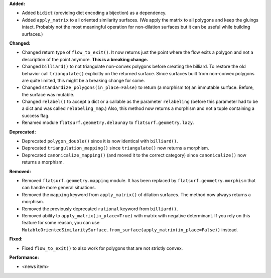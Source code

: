 **Added:**

* Added ``bidict`` (providing dict encoding a bijection) as a dependency.

* Added ``apply_matrix`` to all oriented similarity surfaces. (We apply the matrix to all polygons and keep the gluings intact. Probably not the most meaningful operation for non-dilation surfaces but it can be useful while building surfaces.)

**Changed:**

* Changed return type of ``flow_to_exit()``. It now returns just the point where the flow exits a polygon and not a description of the point anymore. **This is a breaking change.**

* Changed ``billiard()`` to not triangulate non-convex polygons before creating the billiard. To restore the old behavior call ``triangulate()`` explicitly on the returned surface. Since surfaces built from non-convex polygons are quite limited, this might be a breaking change for some.

* Changed ``standardize_polygons(in_place=False)`` to return (a morphism to) an immutable surface. Before, the surface was mutable.

* Changed ``relabel()`` to accept a dict or a callable as the parameter ``relabeling`` (before this parameter had to be a dict and was called ``relabeling_map``.) Also, this method now returns a morphism and not a tuple containing a success flag.

* Renamed module ``flatsurf.geometry.delaunay`` to ``flatsurf.geometry.lazy``.

**Deprecated:**

* Deprecated ``polygon_double()`` since it is now identical with ``billiard()``.

* Deprecated ``triangulation_mapping()`` since ``triangulate()`` now returns a morphism.

* Deprecated ``canonicalize_mapping()`` (and moved it to the correct category) since ``canonicalize()`` now returns a morphism.

**Removed:**

* Removed ``flatsurf.geometry.mapping`` module. It has been replaced by ``flatsurf.geometry.morphism`` that can handle more general situations.

* Removed the ``mapping`` keyword from ``apply_matrix()`` of dilation surfaces. The method now always returns a morphism.

* Removed the previously deprecated ``rational`` keyword from ``billiard()``.

* Removed ability to ``apply_matrix(in_place=True)`` with matrix with negative determinant. If you rely on this feature for some reason, you can use ``MutableOrientedSimilaritySurface.from_surface(apply_matrix(in_place=False))`` instead.

**Fixed:**

* Fixed ``flow_to_exit()`` to also work for polygons that are not strictly convex.

**Performance:**

* <news item>
